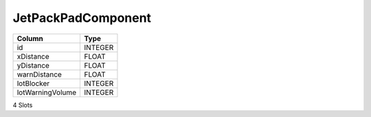 JetPackPadComponent
-------------------

==================================================  ==========
Column                                              Type      
==================================================  ==========
id                                                  INTEGER   
xDistance                                           FLOAT     
yDistance                                           FLOAT     
warnDistance                                        FLOAT     
lotBlocker                                          INTEGER   
lotWarningVolume                                    INTEGER   
==================================================  ==========

4 Slots